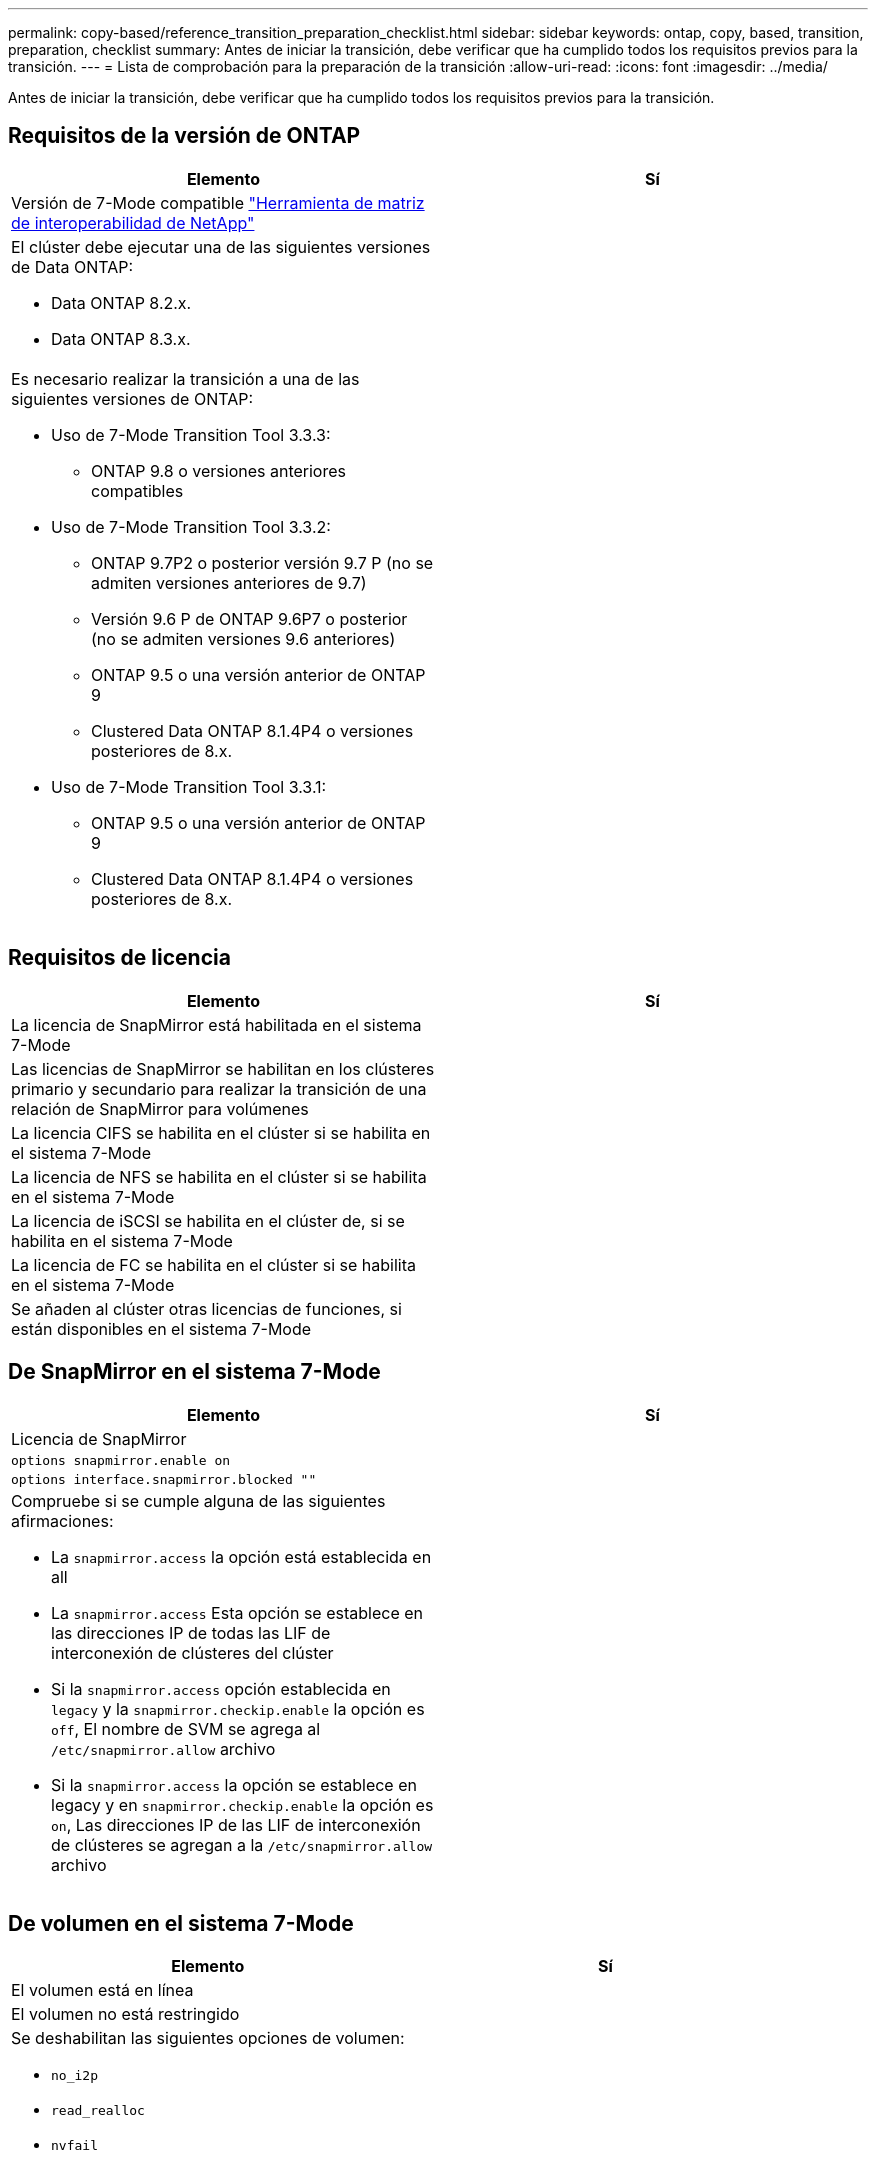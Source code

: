 ---
permalink: copy-based/reference_transition_preparation_checklist.html 
sidebar: sidebar 
keywords: ontap, copy, based, transition, preparation, checklist 
summary: Antes de iniciar la transición, debe verificar que ha cumplido todos los requisitos previos para la transición. 
---
= Lista de comprobación para la preparación de la transición
:allow-uri-read: 
:icons: font
:imagesdir: ../media/


[role="lead"]
Antes de iniciar la transición, debe verificar que ha cumplido todos los requisitos previos para la transición.



== Requisitos de la versión de ONTAP

|===
| Elemento | Sí 


 a| 
Versión de 7-Mode compatible https://mysupport.netapp.com/matrix["Herramienta de matriz de interoperabilidad de NetApp"]
 a| 



 a| 
El clúster debe ejecutar una de las siguientes versiones de Data ONTAP:

* Data ONTAP 8.2.x.
* Data ONTAP 8.3.x.

 a| 



 a| 
Es necesario realizar la transición a una de las siguientes versiones de ONTAP:

* Uso de 7-Mode Transition Tool 3.3.3:
+
** ONTAP 9.8 o versiones anteriores compatibles


* Uso de 7-Mode Transition Tool 3.3.2:
+
** ONTAP 9.7P2 o posterior versión 9.7 P (no se admiten versiones anteriores de 9.7)
** Versión 9.6 P de ONTAP 9.6P7 o posterior (no se admiten versiones 9.6 anteriores)
** ONTAP 9.5 o una versión anterior de ONTAP 9
** Clustered Data ONTAP 8.1.4P4 o versiones posteriores de 8.x.


* Uso de 7-Mode Transition Tool 3.3.1:
+
** ONTAP 9.5 o una versión anterior de ONTAP 9
** Clustered Data ONTAP 8.1.4P4 o versiones posteriores de 8.x.



 a| 

|===


== Requisitos de licencia

|===
| Elemento | Sí 


 a| 
La licencia de SnapMirror está habilitada en el sistema 7-Mode
 a| 



 a| 
Las licencias de SnapMirror se habilitan en los clústeres primario y secundario para realizar la transición de una relación de SnapMirror para volúmenes
 a| 



 a| 
La licencia CIFS se habilita en el clúster si se habilita en el sistema 7-Mode
 a| 



 a| 
La licencia de NFS se habilita en el clúster si se habilita en el sistema 7-Mode
 a| 



 a| 
La licencia de iSCSI se habilita en el clúster de, si se habilita en el sistema 7-Mode
 a| 



 a| 
La licencia de FC se habilita en el clúster si se habilita en el sistema 7-Mode
 a| 



 a| 
Se añaden al clúster otras licencias de funciones, si están disponibles en el sistema 7-Mode
 a| 

|===


== De SnapMirror en el sistema 7-Mode

|===
| Elemento | Sí 


 a| 
Licencia de SnapMirror
 a| 



 a| 
`options snapmirror.enable on`
 a| 



 a| 
`options interface.snapmirror.blocked ""`
 a| 



 a| 
Compruebe si se cumple alguna de las siguientes afirmaciones:

* La `snapmirror.access` la opción está establecida en all
* La `snapmirror.access` Esta opción se establece en las direcciones IP de todas las LIF de interconexión de clústeres del clúster
* Si la `snapmirror.access` opción establecida en `legacy` y la `snapmirror.checkip.enable` la opción es `off`, El nombre de SVM se agrega al `/etc/snapmirror.allow` archivo
* Si la `snapmirror.access` la opción se establece en legacy y en `snapmirror.checkip.enable` la opción es `on`, Las direcciones IP de las LIF de interconexión de clústeres se agregan a la `/etc/snapmirror.allow` archivo

 a| 

|===


== De volumen en el sistema 7-Mode

|===
| Elemento | Sí 


 a| 
El volumen está en línea
 a| 



 a| 
El volumen no está restringido
 a| 



 a| 
Se deshabilitan las siguientes opciones de volumen:

* `no_i2p`
* `read_realloc`
* `nvfail`

 a| 

|===


== Gestión del acceso al clúster

|===
| Elemento | Sí 


 a| 
SSL está habilitado

`system services web show`
 a| 



 a| 
Se permite HTTPS en la LIF de gestión de clústeres

`system services firewall policy show`
 a| 

|===


== Gestión del acceso al sistema 7-Mode

|===
| Elemento | Sí 


 a| 
HTTPS está habilitado

`options httpd.admin.ssl.enable on`
 a| 



 a| 
SSL está habilitado

`secureadmin setup ssl`

`options ssl.enable on`
 a| 



 a| 
SSLv2 y SSLv3 están desactivados

`options ssl.v2.enable off`

`options ssl.v3.enable off`
 a| 

|===


== Requisitos de red

|===
| Elemento | Sí 


 a| 
Es posible acceder al clúster mediante la LIF de gestión del clúster
 a| 



 a| 
Se configuran una o varias LIF de interconexión de clústeres en cada nodo del clúster para la multivía, por lo que se necesitan dos LIF de interconexión de clústeres en cada nodo
 a| 



 a| 
Se crean rutas estáticas para las LIF de interconexión de clústeres
 a| 



 a| 
Se puede acceder al sistema y al clúster de 7-Mode desde el sistema Windows en el que se ha instalado 7-Mode Transition Tool
 a| 



 a| 
Se configura el servidor NTP y la hora del sistema 7-Mode se sincroniza con la hora del clúster
 a| 

|===


== Requisitos de puertos

|===
| Elemento | Sí 


 a| 
Sistema de 7-Mode

* 10565 TCP
* 10566 TCP
* 10567 TCP
* 10568 TCP
* 10569 TCP
* 10670 TCP
* 80 TCP
* 443 TCP

 a| 



 a| 
Clúster

* 10565 TCP
* 10566 TCP
* 10567 TCP
* 10568 TCP
* 10569 TCP
* 10670 TCP
* 11105 TCP
* 80 TCP
* 443 TCP

 a| 

|===


== Requisitos de NFS

|===
| Elemento | Sí 


 a| 
La licencia de NFS se añade al clúster
 a| 



 a| 
La entrada DNS debe configurarse para el dominio AD en la SVM
 a| 



 a| 
NFS se añadirá a la lista de protocolos permitidos para la SVM
 a| 



 a| 
Las pinchos de reloj entre KDC y el clúster son inferiores o iguales a 5 minutos
 a| 

|===


== Requisitos de CIFS

|===
| Elemento | Sí 


 a| 
La licencia CIFS se añade al clúster
 a| 



 a| 
Si la licencia de MultiStore está habilitada, CIFS debe añadirse a la lista de protocolos permitidos para la unidad vFiler propietaria de los volúmenes de la transición
 a| 



 a| 
CIFS está configurado y funcionando en el sistema 7-Mode
 a| 



 a| 
El tipo de autenticación de 7-Mode para CIFS es Active Directory (AD) o Workgroup
 a| 



 a| 
CIFS se añade a la lista de protocolos permitidos para la SVM
 a| 



 a| 
DNS se configura para la SVM
 a| 



 a| 
El servidor CIFS está configurado para la SVM
 a| 



 a| 
CIFS se ejecuta en la SVM
 a| 

|===
*Información relacionada*

xref:concept_preparing_for_copy_based_transition.adoc[Preparación para la transición basada en copias]
